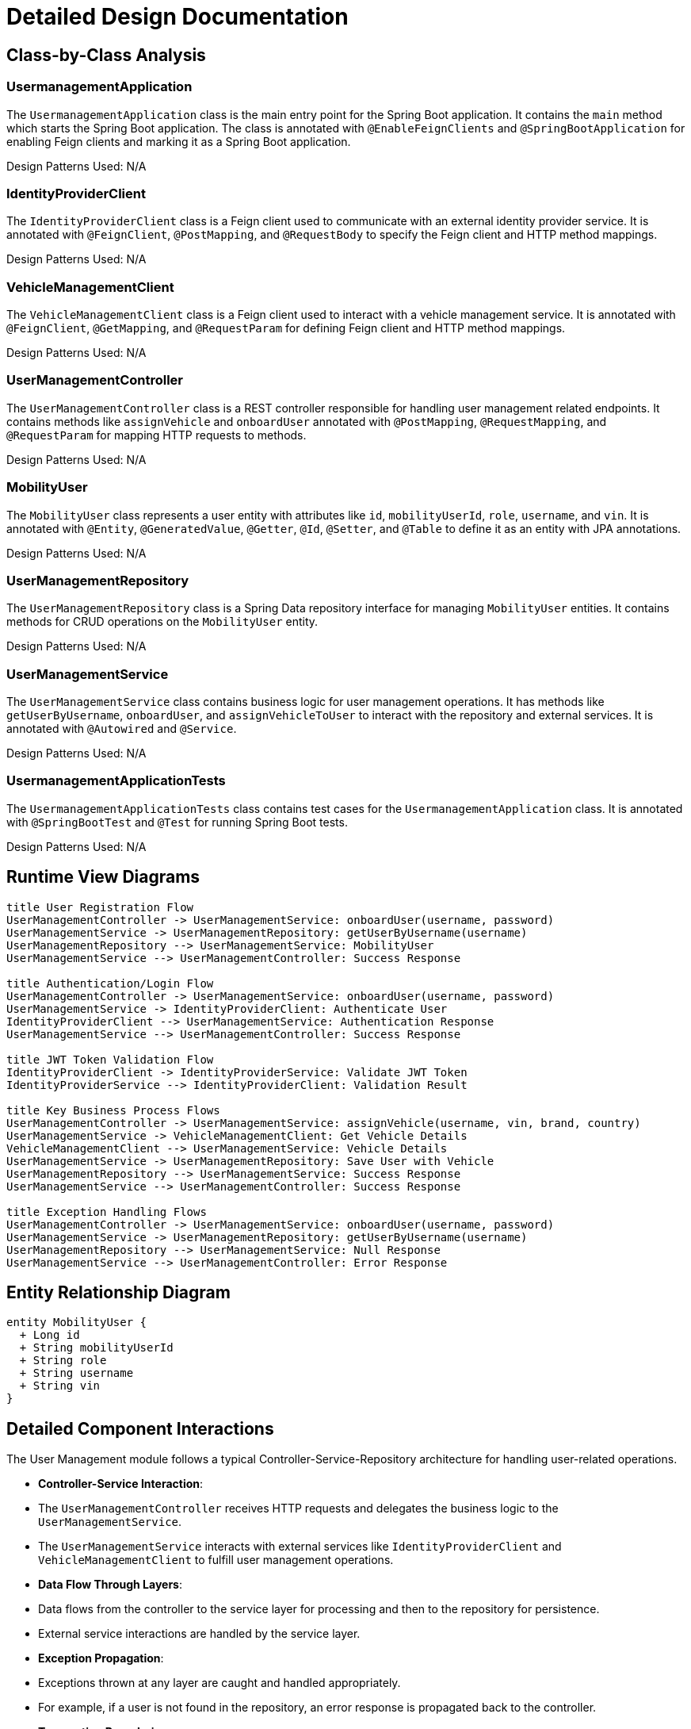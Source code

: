 = Detailed Design Documentation

== Class-by-Class Analysis

=== UsermanagementApplication

The `UsermanagementApplication` class is the main entry point for the Spring Boot application. It contains the `main` method which starts the Spring Boot application. The class is annotated with `@EnableFeignClients` and `@SpringBootApplication` for enabling Feign clients and marking it as a Spring Boot application.

Design Patterns Used: N/A

=== IdentityProviderClient

The `IdentityProviderClient` class is a Feign client used to communicate with an external identity provider service. It is annotated with `@FeignClient`, `@PostMapping`, and `@RequestBody` to specify the Feign client and HTTP method mappings.

Design Patterns Used: N/A

=== VehicleManagementClient

The `VehicleManagementClient` class is a Feign client used to interact with a vehicle management service. It is annotated with `@FeignClient`, `@GetMapping`, and `@RequestParam` for defining Feign client and HTTP method mappings.

Design Patterns Used: N/A

=== UserManagementController

The `UserManagementController` class is a REST controller responsible for handling user management related endpoints. It contains methods like `assignVehicle` and `onboardUser` annotated with `@PostMapping`, `@RequestMapping`, and `@RequestParam` for mapping HTTP requests to methods.

Design Patterns Used: N/A

=== MobilityUser

The `MobilityUser` class represents a user entity with attributes like `id`, `mobilityUserId`, `role`, `username`, and `vin`. It is annotated with `@Entity`, `@GeneratedValue`, `@Getter`, `@Id`, `@Setter`, and `@Table` to define it as an entity with JPA annotations.

Design Patterns Used: N/A

=== UserManagementRepository

The `UserManagementRepository` class is a Spring Data repository interface for managing `MobilityUser` entities. It contains methods for CRUD operations on the `MobilityUser` entity.

Design Patterns Used: N/A

=== UserManagementService

The `UserManagementService` class contains business logic for user management operations. It has methods like `getUserByUsername`, `onboardUser`, and `assignVehicleToUser` to interact with the repository and external services. It is annotated with `@Autowired` and `@Service`.

Design Patterns Used: N/A

=== UsermanagementApplicationTests

The `UsermanagementApplicationTests` class contains test cases for the `UsermanagementApplication` class. It is annotated with `@SpringBootTest` and `@Test` for running Spring Boot tests.

Design Patterns Used: N/A

== Runtime View Diagrams

[plantuml, runtime-view]
----
title User Registration Flow
UserManagementController -> UserManagementService: onboardUser(username, password)
UserManagementService -> UserManagementRepository: getUserByUsername(username)
UserManagementRepository --> UserManagementService: MobilityUser
UserManagementService --> UserManagementController: Success Response

title Authentication/Login Flow
UserManagementController -> UserManagementService: onboardUser(username, password)
UserManagementService -> IdentityProviderClient: Authenticate User
IdentityProviderClient --> UserManagementService: Authentication Response
UserManagementService --> UserManagementController: Success Response

title JWT Token Validation Flow
IdentityProviderClient -> IdentityProviderService: Validate JWT Token
IdentityProviderService --> IdentityProviderClient: Validation Result

title Key Business Process Flows
UserManagementController -> UserManagementService: assignVehicle(username, vin, brand, country)
UserManagementService -> VehicleManagementClient: Get Vehicle Details
VehicleManagementClient --> UserManagementService: Vehicle Details
UserManagementService -> UserManagementRepository: Save User with Vehicle
UserManagementRepository --> UserManagementService: Success Response
UserManagementService --> UserManagementController: Success Response

title Exception Handling Flows
UserManagementController -> UserManagementService: onboardUser(username, password)
UserManagementService -> UserManagementRepository: getUserByUsername(username)
UserManagementRepository --> UserManagementService: Null Response
UserManagementService --> UserManagementController: Error Response
----

== Entity Relationship Diagram

[plantuml, er-diagram]
----
entity MobilityUser {
  + Long id
  + String mobilityUserId
  + String role
  + String username
  + String vin
}
----

== Detailed Component Interactions

The User Management module follows a typical Controller-Service-Repository architecture for handling user-related operations.

- **Controller-Service Interaction**:
  - The `UserManagementController` receives HTTP requests and delegates the business logic to the `UserManagementService`.
  - The `UserManagementService` interacts with external services like `IdentityProviderClient` and `VehicleManagementClient` to fulfill user management operations.

- **Data Flow Through Layers**:
  - Data flows from the controller to the service layer for processing and then to the repository for persistence.
  - External service interactions are handled by the service layer.

- **Exception Propagation**:
  - Exceptions thrown at any layer are caught and handled appropriately.
  - For example, if a user is not found in the repository, an error response is propagated back to the controller.

- **Transaction Boundaries**:
  - Transaction boundaries are managed by the underlying Spring framework, ensuring data consistency during database operations.

This design ensures separation of concerns, modularity, and scalability in the user management module.

This document provides a detailed overview of the design and interactions within the User Management module, aiding developers in understanding the implementation details.